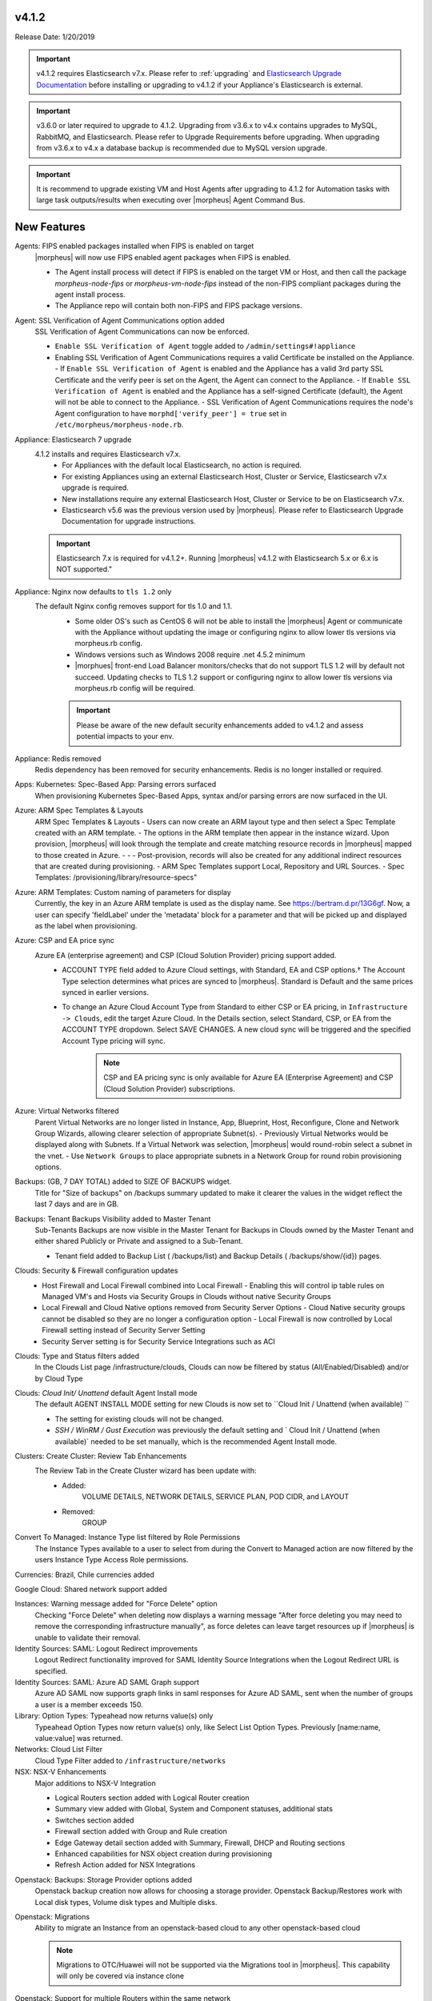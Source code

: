 v4.1.2
======

Release Date: 1/20/2019

.. important:: v4.1.2 requires Elasticsearch v7.x. Please refer to :ref:`upgrading` and `Elasticsearch Upgrade Documentation <https://www.elastic.co/guide/en/elasticsearch/reference/current/setup-upgrade.html>`_ before installing or upgrading to v4.1.2 if your Appliance's Elasticsearch is external.

.. important:: v3.6.0 or later required to upgrade to 4.1.2. Upgrading from v3.6.x to v4.x contains upgrades to MySQL, RabbitMQ, and Elasticsearch. Please refer to Upgrade Requirements before upgrading. When upgrading from v3.6.x to v4.x a database backup is recommended due to MySQL version upgrade.

.. important:: It is recommend to upgrade existing VM and Host Agents after upgrading to 4.1.2 for Automation tasks with large task outputs/results when executing over |morpheus| Agent Command Bus.

New Features
============

Agents: FIPS enabled packages installed when FIPS is enabled on target
  |morpheus| will now use FIPS enabled agent packages when FIPS is enabled.

  - The Agent install process will detect if FIPS is enabled on the target VM or Host, and then call the package `morpheus-node-fips` or `morpheus-vm-node-fips` instead of the non-FIPS compliant packages during the agent install process.
  - The Appliance repo will contain both non-FIPS and FIPS package versions.

Agent: SSL Verification of Agent Communications option added
  SSL Verification of Agent Communications can now be enforced.

  - ``Enable SSL Verification of Agent`` toggle added to ``/admin/settings#!appliance``
  - Enabling SSL Verification of Agent Communications requires a valid Certificate be installed on the Appliance.
    - If ``Enable SSL Verification of Agent`` is enabled and the Appliance has a valid 3rd party SSL Certificate and the verify peer is set on the Agent, the Agent can connect to the Appliance.
    - If ``Enable SSL Verification of Agent`` is enabled and the Appliance has a self-signed Certificate  (default), the Agent will not be able to connect to the Appliance.
    - SSL Verification of Agent Communications requires the node's Agent configuration to have ``morphd['verify_peer'] = true`` set in ``/etc/morpheus/morpheus-node.rb``.

Appliance: Elasticsearch 7 upgrade
  4.1.2 installs and requires Elasticsearch v7.x.
   - For Appliances with the default local Elasticsearch, no action is required.
   - For existing Appliances using an external Elasticsearch Host, Cluster or Service, Elasticsearch v7.x upgrade is required.
   - New installations require any external Elasticsearch Host, Cluster or Service to be on Elasticsearch v7.x.
   - Elasticsearch v5.6 was the previous version used by |morpheus|. Please refer to Elasticsearch Upgrade Documentation for upgrade instructions.
  .. important:: Elasticsearch 7.x is required for v4.1.2+. Running |morpheus| v4.1.2 with Elasticsearch 5.x or 6.x is NOT supported."

Appliance: Nginx now defaults to ``tls 1.2`` only
   The default Nginx config removes support for tls 1.0 and 1.1.
    - Some older OS's such as CentOS 6 will not be able to install the |morpheus| Agent or communicate with the Appliance without updating the image or configuring nginx to allow lower tls versions via morpheus.rb config.
    - Windows versions such as Windows 2008 require .net 4.5.2 minimum
    - |morphues| front-end Load Balancer monitors/checks that do not support TLS 1.2 will by default not succeed. Updating checks to TLS 1.2 support or configuring nginx to allow lower tls versions via morpheus.rb config will be required.

    .. important:: Please be aware of the new default security enhancements added to v4.1.2 and assess potential impacts to your env. 
   
Appliance: Redis removed
  Redis dependency has been removed for security enhancements. Redis is no longer installed or required.

Apps: Kubernetes: Spec-Based App: Parsing errors surfaced
  When provisioning Kubernetes Spec-Based Apps, syntax and/or parsing errors are now surfaced in the UI.

Azure: ARM Spec Templates & Layouts
  ARM Spec Templates & Layouts
  - Users can now create an ARM layout type and then select a Spec Template created with an ARM template.
  - The options in the ARM template then appear in the instance wizard. Upon provision, |morpheus| will look through the template and create matching resource records in |morpheus| mapped to those created in Azure. - - - Post-provision, records will also be created for any additional indirect resources that are created during provisioning.
  - ARM Spec Templates support Local, Repository and URL Sources.
  - Spec Templates: /provisioning/library/resource-specs"

Azure: ARM Templates: Custom naming of parameters for display
  Currently, the key in an Azure ARM template is used as the display name. See https://bertram.d.pr/13G6gf. Now, a user can specify 'fieldLabel' under the 'metadata' block for a parameter and that will be picked up and displayed as the label when provisioning.

Azure: CSP and EA price sync
  Azure EA (enterprise agreement) and CSP (Cloud Solution Provider) pricing support added.
   - ACCOUNT TYPE field added to Azure Cloud settings, with Standard, EA and CSP options.† The Account Type selection determines what prices are synced to |morpheus|. Standard is Default and the same prices synced in earlier versions.
   - To change an Azure Cloud Account Type from Standard to either CSP or EA pricing, in ``Infrastructure -> Clouds``, edit the target Azure Cloud. In the Details section, select Standard, CSP, or EA from the ACCOUNT TYPE dropdown. Select SAVE CHANGES. A new cloud sync will be triggered and the specified Account Type pricing will sync.
       .. note:: CSP and EA pricing sync is only available for Azure EA (Enterprise Agreement) and CSP (Cloud Solution Provider) subscriptions.

Azure: Virtual Networks filtered
  Parent Virtual Networks are no longer listed in Instance, App, Blueprint, Host, Reconfigure, Clone and Network Group Wizards, allowing clearer selection of appropriate Subnet(s).
  - Previously Virtual Networks would be displayed along with Subnets. If a Virtual Network was selection, |morpheus| would round-robin select a subnet in the vnet.
  - Use ``Network Groups`` to place appropriate subnets in a Network Group for round robin provisioning options.

Backups: (GB, 7 DAY TOTAL) added to SIZE OF BACKUPS widget.
  Title for "Size of backups" on /backups summary updated to make it clearer the values in the widget reflect the last 7 days and are in GB.

Backups: Tenant Backups Visibility added to Master Tenant
  Sub-Tenants Backups are now visible in the Master Tenant for Backups in Clouds owned by the Master Tenant and either shared Publicly or Private and assigned to a Sub-Tenant.

  - Tenant field added to Backup List ( /backups/list) and Backup Details ( /backups/show/{id}) pages.

Clouds: Security & Firewall configuration updates
   - Host Firewall and Local Firewall combined into Local Firewall
     - Enabling this will control ip table rules on Managed VM's and Hosts via Security Groups in Clouds without native Security Groups
   - Local Firewall and Cloud Native options removed from Security Server Options
     - Cloud Native security groups cannot be disabled so they are no longer a configuration option
     - Local Firewall is now controlled by Local Firewall setting instead of Security Server Setting
   - Security Server setting is for Security Service Integrations such as ACI

Clouds: Type and Status filters added
  In the Clouds List page /infrastructure/clouds, Clouds can now be filtered by status (All/Enabled/Disabled) and/or by Cloud Type

Clouds: `Cloud Init/ Unattend` default Agent Install mode
  The default AGENT INSTALL MODE setting for new Clouds is now set to ``Cloud Init / Unattend (when available) ``

  - The setting for existing clouds will not be changed.
  - `SSH / WinRM / Gust Execution` was previously the default setting and ` Cloud Init / Unattend (when available)` needed to be set manually, which is the recommended Agent Install mode.

Clusters: Create Cluster: Review Tab Enhancements
  The Review Tab in the Create Cluster wizard has been update with:
     - Added:
        VOLUME DETAILS, NETWORK DETAILS, SERVICE PLAN, POD CIDR, and LAYOUT
     - Removed:
        GROUP


Convert To Managed: Instance Type list filtered by Role Permissions
  The Instance Types available to a user to select from during the Convert to Managed action are now filtered by the users Instance Type Access Role permissions.

Currencies: Brazil, Chile currencies added

Google Cloud: Shared network support added

Instances: Warning message added for "Force Delete" option
  Checking "Force Delete" when deleting now displays a warning message "After force deleting you may need to remove the corresponding infrastructure manually", as force deletes can leave target resources up if |morpheus| is unable to validate their removal.

Identity Sources: SAML: Logout Redirect improvements
  Logout Redirect functionality improved for SAML Identity Source Integrations when the Logout Redirect URL is specified.

Identity Sources: SAML: Azure AD SAML Graph support
  Azure AD SAML now supports graph links in saml responses for Azure AD SAML, sent when the number of groups a user is a member exceeds 150.

Library: Option Types: Typeahead now returns value(s) only
  Typeahead Option Types now return value(s) only, like Select List Option Types. Previously [name:name, value:value] was returned.

Networks: Cloud List Filter
  Cloud Type Filter added to ``/infrastructure/networks``

NSX: NSX-V Enhancements
  Major additions to NSX-V Integration

  - Logical Routers section added with Logical Router creation
  - Summary view added with Global, System and Component statuses, additional stats
  - Switches section added
  - Firewall section added with Group and Rule creation
  - Edge Gateway detail section added with Summary, Firewall, DHCP and Routing sections
  - Enhanced capabilities for NSX object creation during provisioning
  - Refresh Action added for NSX Integrations

.. NSX Object Permissions
  All of the NSX network objects to be scoped to a group by default and have individual role permission for each nsx object.Owned by and only visible by default to that group. Permission to create each object type can be assigned via user roles NSX objects are: ?	Transport Zones ?	Logical Switches (VxLans) ?	DLR ?	Edge Services Gateway (Firewall, NAT, DHCP, VPN, Load Balancing) ?	Load Balancers ?	Security Groups"

Openstack: Backups: Storage Provider options added
  Openstack backup creation now allows for choosing a storage provider. Openstack Backup/Restores work with Local disk types, Volume disk types and Multiple disks.

Openstack: Migrations
  Ability to migrate an Instance from an openstack-based cloud to any other openstack-based cloud

  .. note:: Migrations to OTC/Huawei will not be supported via the Migrations tool in |morpheus|. This capability will only be covered via instance clone

Openstack: Support for multiple Routers within the same network
  Support added for multiple Routers within the same network. Previously, only one Router could be created per Network.

Policies: New Backup Targets Policy
  Backup Targets Policy Type added. A master account can determine storage provider options for backups with Backup Targets policies.

Policies: New Delayed Removal Policy
  Delayed Removals allow for soft deletion of Instances and Apps. Instead of deleting immediately, Instances and Apps with a Delayed Removal policy applied will be shutdown upon deletion request and hidden by default from the ui. The Instance/App will then be in ``Pending Removal`` status.

  - If no action is taken, the resources will be deleted in the timeframe set in the policy.
  - An ``Undo Delete`` action is available for Instance and Apps in pending removal status. Triggering ``Undo Delete`` will remove the scheduled deletion and restore the Instance or App status to stopped.
  - A new ``Pending Removal`` filter has been added to ``/provisioning/instances`` and ``/provisioning/apps``
  - Delayed Removal policies do not current apply to Docker Hosts or Discovered VM's.
  - Available Scopes for Delayed Removal policies are Global, Cloud, Group, User and Role and can be applied to a single or multiple Tenants.

Policies: New Message of the Day (MOTD) Policy
  Message of the Day"" Policy for displaying Alerts in |morpheus|.

  - Configurable as a pop-up or full-page notification with Info, Warning and Critical message types.
  - Includes new Role Permission: Admin: Message Of the Day - None/Full

Provisioning: Actions removed for Canceled or Denied Instances & Apps.
  On Instance and App detail pages, invalid Instance and Node Actions are no longer listed for Instances with a status of Canceled or Denied (Approval).

Provisioning: System 'Existing' Instance Layouts removed.
  v4.1.2 no longer seeds the legacy and disabled "Existing" System Layout options.

  - The "Existing" layout options, used for adding non-inventoried/discovered hosts and vm's in older releases, no are longer supported/retired.
  - Existing Hosts, Virtual Machines and Bare Metal can be added in the Infrastructure -> Hosts section, or through Cloud Discovery.

Roles: Identity Sources: Roles Admin permission
  Role permission for Identity Sources allowing the user to only edit Role Mappings and no other settings of the Identity Source.

ServiceNow Plugin: App Provisioning
  Apps from Blueprints can now be provisioned from ServiceNow via the |morpheus| ServiceNow App. Blueprint section added to the ServiceNow Integration details page in |morpheus| for managing the Blueprints exposed in ServiceNow.

ServiceNow: Plugin Support added for vCD, Xen, and ESXi Cloud Types
  The |morpheus| ServiceNow Plugin now supports vCloud Director (vCD), Xen, and ESXi Cloud Types.

Tasks: "WinRM Script" renamed "Powershell Script"
  The WinRM Script Task type has been renamed Powershell Script, as the Task Type supports Command Bus, Local and Guest Execution in addition to WinRM connections for executing Powershell Scripts.

  - Existing WinRM Script Tasks are not affected, this is only a label change.

Tasks: Remote Shell, Local Shell, SSH Script Tasks Merged into "Shell Script"
  With the addition of task execution targets, the fRemote Shell Script, Local Shell Script and SSH Script task types offered redundant functionality and have been have been merged into a single "Shell Script" task type.

Tasks: Shell Task: KEY Field Added
  Keys can now be used on Shell Tasks when using Remote Execution Targets

Tenants: Logouts now redirect to subdomain login
  When logging out of a sub-tenant, users are now redirected to the Tenants login url, rather than the Master Tenant login url.

UI: Alarm Icon with Alarm Count badge added to Global Header
  Alarm Icon added to Global Header that links to Operations: Health: Alarms.

  - Active Alarm Count displayed with Badge on Alarm Icon
  - 100 or more alarms will display as 99+
  - Alarm Icon links to Operations: Health: Alarms
  - Alarm Count Icon

VM "Dashboard" tab renamed "Summary"
  The "Dashboard" tab on Virtual Machine Detail pages (/infrastructure/servers/{id}) has been renamed to "Summary"

Virtual Images: "OCI" added to Image Type Filter for Oracle Cloud Images

Whitelabel: Security Banner section added
  The Security Banner section in ``/admin/settings#!whitelabel`` displays content on the login screen for Security and Consent messaging and warnings.

  - Applicable at Global and Tenant levels
  - Security Banner input field accepts plain text and markdown
  - Content is displayed below login section in scoped ``/login/auth`` pages.

Workflows Provision Phase support for Cluster/Host Provisioning
  In addition to Post-Provision phases, Provision phases now supported for Workflows executed during Cluster and Host Provisioning

.. - Value of cypher created from API/CLI is a key pair string instead of just the value

Security 
========

.. important:: Please be aware of the default security enhancements added to v4.1.2 and assess potential impacts to your env, including agent installation and front end load balancers. 

Appliance: Starting in v4.1.2, the default |morphues| Nginx config removes support for incoming ``TLS v1.0 and v1.1`` connections. Please update source config to be compatible. If necessary, |morphues| can be configured to support older TLS versions via :ref:`morpheus.rb` config. 

API Enhancements
----------------

- New Endpoint: `Service Plans <https://bertramdev.github.io/morpheus-apidoc/#service-plans>`_ ``/api/service-plans``
- New Endpoint: `Appliance Settings <https://bertramdev.github.io/morpheus-apidoc/#appliance-settings>`_ ``/api/appliance-settings``
- New Endpoint: `Backup Settings <https://bertramdev.github.io/morpheus-apidoc/index.html#backup-settings>`_ ``/api/backup-settings``
- New Endpoint: `Clusters: Datastores <https://bertramdev.github.io/morpheus-apidoc/index.html#get-datastores>`_ ``/api/clusters/:id/datastores``
- New Endpoint: `Log Settings <https://bertramdev.github.io/morpheus-apidoc/index.html#log-settings>`_ ``/api/log-settings``
- New Endpoint: `Operational Workflows <https://bertramdev.github.io/morpheus-apidoc/index.html#create-an-operational-workflow>`_ ``/api/task-sets``
- New Endpoint: `Operations - Health <https://bertramdev.github.io/morpheus-apidoc/index.html#health>`_ ``/api//health``
- New Endpoint: `Provisioning > Jobs <https://bertramdev.github.io/morpheus-apidoc/index.html#jobs>`_ ``/api/jobs``
- New Endpoint: `Provisioning Settings <https://bertramdev.github.io/morpheus-apidoc/index.html#provisioning-settings>`_ ``/api/provisioning-settings``
- New Endpoint: `Whitelabel Settings <https://bertramdev.github.io/morpheus-apidoc/index.html#whitelabel-settings>`_ ``/api/whitelabel-settings``
- New Endpoint: `Approvals <https://bertramdev.github.io/morpheus-apidoc/index.html#approvals>`_ ``/api/approvals``
- New Endpoint: `Operations - Budgets <https://bertramdev.github.io/morpheus-apidoc/index.html#budgets>`_ ``/api/budgets``
- New Endpoint: `Reports <https://bertramdev.github.io/morpheus-apidoc/index.html#reports>`_ ``/api/reports`` & ``/api/report-types``
- Convert to Managed:  `Manual agent install flag added <https://bertramdev.github.io/morpheus-apidoc/index.html#convert-to-managed>`_ ``/api/servers/1/make-managed`` ``"installAgent": true`` Set to false to manually install agent instead


CLI Enhancements
----------------

.. note:: CLI v4.1.9 corresponds to the release of the Morpheus API version 4.1.2

- New command ``appliance-settings``
- New command ``provisioning-settings``
- New command ``whitelabel-settings``
- New command ``log-settings``
- New command ``approvals``
- New command ``budgets``
- New command ``health``
- New command ``service-plans``
- New command ``prices``
- New command ``price-sets``
- Updated command logs output format to match more closely with the UI. This includes logs list, instances logs, apps logs, etc.
- Updated command cypher put to support more flexible format and store secret values as a string or object. Default TTL is now unlimited (0.)
- Updated command workflows add to create operational workflows, associate option types and to prompt for inputs.
- New subcommands workflows execute and tasks execute.
- Updated prompting to support dependsOnCode option type setting. This improves prompting for commands like instances add where irrelevant or duplicate option prompts could be seen.

CVE's Addressed
---------------

- CVE-2012-5783
- CVE-2012-6153
- CVE-2012-6708
- CVE-2013-6440
- CVE-2015-1796
- CVE-2015-1796
- CVE-2015-9251
- CVE-2016-7954
- CVE-2018-12629
- CVE-2019-0232
- CVE-2019-10072
- CVE-2019-10202
- CVE-2019-10202
- CVE-2019-12402
- CVE-2019-16869
- CVE-2019-16892
- CVE-2019-16942
- CVE-2019-16943

Fixes
=====

- Administration: Disabling a user account now clears user access token session
- Agent Installation: SSH validation when using cloud-init agent install mode timeout increased from 2 seconds to 60 seconds
- Ansible: Integration detail pages now display streaming output of workflow runs
- API: Added support for both ``resourcePoolId`` & ``vmwareResourcePoolId`` for specifying VMware Resource Pool.
- Apps: Fix for validation error not exposed when Group is not specified and Instance configuration is extended in App wizard
- AWS: Fix for Elastic IP assignment when ``None`` is selected and subnet does not default to assigning an EIP.
- AWS: Fix for synced AMI Image location for AMI's with the same name in two different AWS accounts, with an AWS cloud added for each account.
- Azure: Fix for Azure Discovered VM's usage records.

  .. note:: If inventory level is set to basic, Morpheus does not know the power state of discovered VMs. Usage records will only be created as Stopped in this case.

- Azure: Fix for validation of minimum root volume size requirement on Private Azure Images
- Budgets. Fix for displayed currency when USD is not specified
- CLI: Fixed an error seen on Windows with select prompting.
- CLI: Fixed shell prompt still having ansi coloring with shell -C and after coloring off.
- CLI: Fixed issue with -r [remote] still using the previous remote's active group for instances add, clusters add, apps add.
- CLI: Fixed issue with the -F, --fields not excluding keys outside of the object scope. eg. meta: {...}.
- Docker: Fix for inaccurate Used Memory stat on Docker Hosts with running Instances
- ESXi: Fix for updating Image Store on Cloud Configuration not saving, using previous Image Store.
- Infrastructure Clouds Actions menu
- Instances: Instance status now reflected as unknown if the VM has been deleted in the target Cloud
- Instances: Reconfigure: Fix for adding networks during a reconfigure to a sub-tenant instance using a master-tenant owned private service plan.
- Nutanix: Fix for default Plan selection when reconfiguring an Instance when scoped plan has been deactivated
- Openstack: Fix for Security group rules not being created when the destination is a Security group
- OpenStack: Fix for sync of Security Groups that have been renamed in Openstack after initial sync
- Plans & Pricing: Fix for Price Sets displaying default Resource Pool (if set) instead of saved Resource Pool.
- Policies: Shutdown and Expiration policies no longer allow negative values
- Provisioning: Fix for allowing customization of additional volume sizes when ``CUSTOMIZE ROOT VOLUME`` is unchecked in selected Service Plan
- Provisioning: Fix for Ansible Tower section not expanding to expose the validation message when a required field is empty.
- Provisioning: Fix for scenarios when Option Type requirement is not validated
- Provisioning: Price estimates in provisioning instance wizard now incorporate selected resource pool as a price parameter
- Provisioning: Validation added for Network Static IP fields
- Recent Activity: Fix for User Filter only listing first 25 Users
- Reports: Cloud Cost Reports now include subtenant costs when filtering by subtenant Cloud
- Reports: Fix for Group Inventory Summary report VM Count
- SAML: Fix for SAML Response signature validation when enabled
- ServiceNow: Unsupported Instance Types (Google) with typeahead fields removed from ServiceNow Integration EXPOSED LIBRARIES Library Item configuration.
- Solarwinds: Fix for hostname record update in Solarwinds when IP is reserved
- Tasks: PROCESS OUTPUT is no longer hidden after the last retry attempt on task history if automation task is 'RETRYABLE' and fails.
- Tenants: Fix for Confirmation emails during Tenant self-registration
- Tenants: Fix for Tenant deletion when a Storage Server still exists in the Tenant
- Tenants: Improved error handling for when assigning a managed VM to subtenant that does not have access to the associated Cloud
- Usage: Fix and additional jobs added to prevent discovered virtual machines from having both running & stopped usage records active.
- vCloud Director: Provisions now properly fail when there is a Guest Customizations failure
- vCloud Director: Support added for VCD 9.5 upload api's removal of support for Content-Length header
- VMware: Fix for Default Resource Pool specification propagating to sub-tenants
- VMware: Fix for duplicate storage controller ``controllerKey`` values
- Whitelabel: Fix for favicon not being displayed in Terms of Use or Privacy Policy pages
- Zerto: Fix for Replication Group sync
